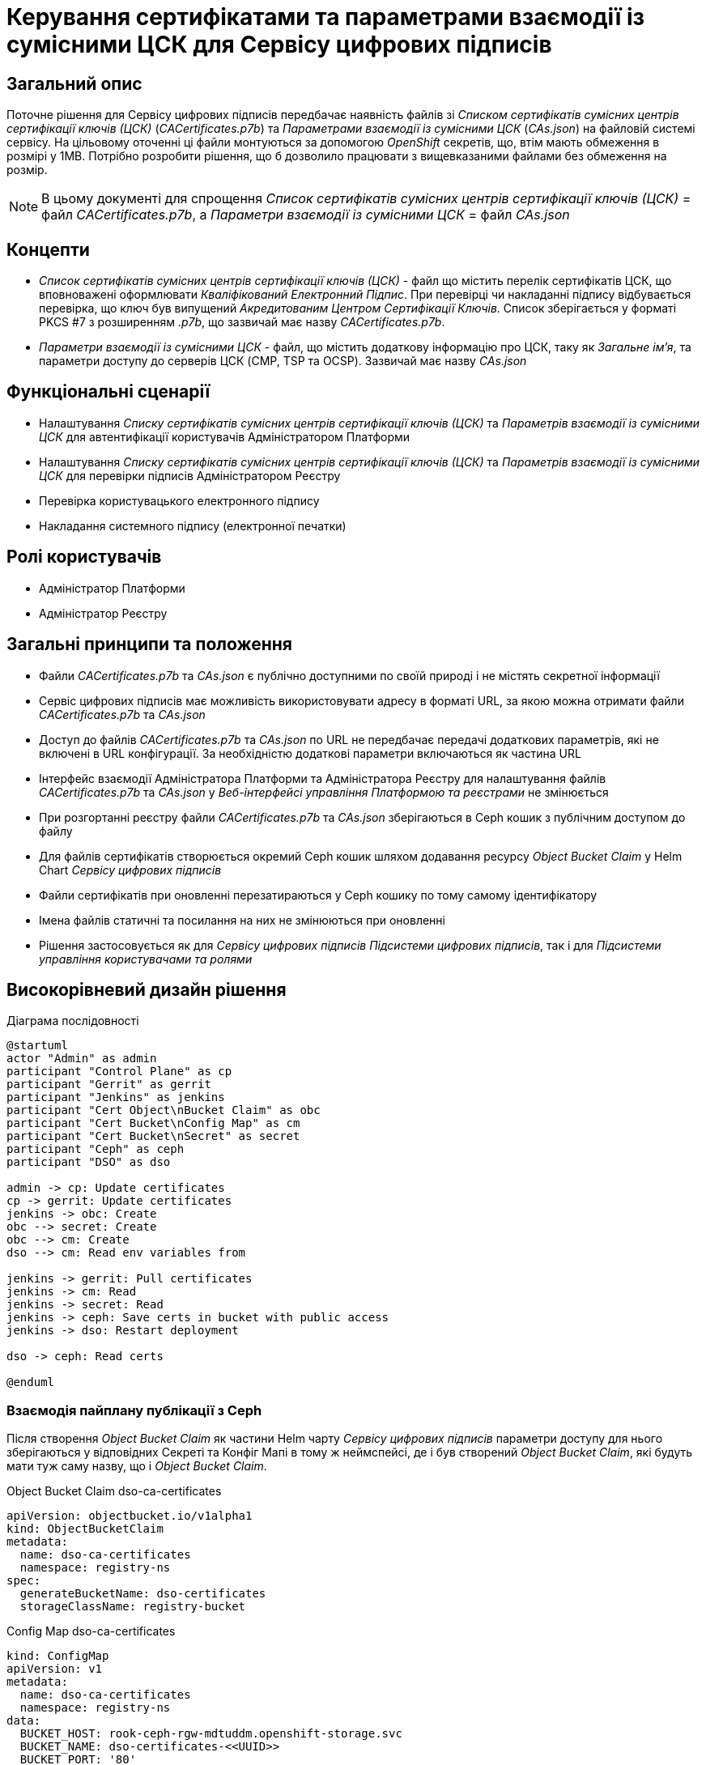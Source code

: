 = Керування сертифікатами та параметрами взаємодії із сумісними ЦСК для Сервісу цифрових підписів

== Загальний опис
Поточне рішення для Сервісу цифрових підписів передбачає наявність файлів зі _Списком сертифікатів сумісних центрів
сертифікації ключів (ЦСК)_ (_CACertificates.p7b_) та _Параметрами взаємодії із сумісними ЦСК_ (_CAs.json_) на файловій
системі сервісу. На цільовому оточенні ці файли монтуються за допомогою _OpenShift_ секретів, що, втім мають обмеження
в розмірі у 1MB. Потрібно розробити рішення, що б дозволило працювати з вищевказаними файлами без обмеження на розмір.

NOTE: В цьому документі для спрощення _Список сертифікатів сумісних центрів сертифікації ключів (ЦСК)_ = файл
_CACertificates.p7b_, а _Параметри взаємодії із сумісними ЦСК_ = файл _CAs.json_

== Концепти
* _Список сертифікатів сумісних центрів сертифікації ключів (ЦСК)_ - файл що містить перелік сертифікатів ЦСК, що
вповноважені оформлювати _Кваліфікований Електронний Підпис_. При перевірці чи накладанні підпису відбувається перевірка,
що ключ був випущений _Акредитованим Центром Сертифікації Ключів_. Список зберігається у форматі PKCS #7 з розширенням
_.p7b_, що зазвичай має назву _CACertificates.p7b_.
* _Параметри взаємодії із сумісними ЦСК_ - файл, що містить додаткову інформацію про ЦСК, таку як _Загальне ім'я_, та
параметри доступу до серверів ЦСК (CMP, TSP та OCSP). Зазвичай має назву _CAs.json_

== Функціональні сценарії
* Налаштування _Списку сертифікатів сумісних центрів сертифікації ключів (ЦСК)_ та _Параметрів взаємодії із сумісними ЦСК_
для автентифікації користувачів Адміністратором Платформи
* Налаштування _Списку сертифікатів сумісних центрів сертифікації ключів (ЦСК)_ та _Параметрів взаємодії із сумісними ЦСК_
для перевірки підписів Адміністратором Реєстру
* Перевірка користувацького електронного підпису
* Накладання системного підпису (електронної печатки)

== Ролі користувачів
* Адміністратор Платформи
* Адміністратор Реєстру

== Загальні принципи та положення
* Файли _CACertificates.p7b_ та _CAs.json_ є публічно доступними по своїй природі і не містять секретної інформації
* Сервіс цифрових підписів має можливість використовувати адресу в форматі URL, за якою можна отримати файли
_CACertificates.p7b_ та _CAs.json_
* Доступ до файлів  _CACertificates.p7b_ та _CAs.json_ по URL не передбачає передачі додаткових параметрів, які не
включені в URL конфігурації. За необхідністю додаткові параметри включаються як частина URL
* Інтерфейс взаємодії Адміністратора Платформи та Адміністратора Реєстру для налаштування файлів _CACertificates.p7b_ та
_CAs.json_ у _Веб-інтерфейсі управління Платформою та реєстрами_ не змінюється
* При розгортанні реєстру файли _CACertificates.p7b_ та _CAs.json_ зберігаються в Ceph кошик з публічним доступом до файлу
* Для файлів сертифікатів створюється окремий Ceph кошик шляхом додавання ресурсу _Object Bucket Claim_ у Helm Chart
_Сервісу цифрових підписів_
* Файли сертифікатів при оновленні перезатираються у Ceph кошику по тому самому ідентифікатору
* Імена файлів статичні та посилання на них не змінюються при оновленні
* Рішення застосовується як для _Сервісу цифрових підписів_ _Підсистеми цифрових підписів_, так і для _Підсистеми
управління користувачами та ролями_

== Високорівневий дизайн рішення

.Діаграма послідовності
[plantuml, dso-cert-mng, svg]
----
@startuml
actor "Admin" as admin
participant "Control Plane" as cp
participant "Gerrit" as gerrit
participant "Jenkins" as jenkins
participant "Cert Object\nBucket Claim" as obc
participant "Cert Bucket\nConfig Map" as cm
participant "Cert Bucket\nSecret" as secret
participant "Ceph" as ceph
participant "DSO" as dso

admin -> cp: Update certificates
cp -> gerrit: Update certificates
jenkins -> obc: Create
obc --> secret: Create
obc --> cm: Create
dso --> cm: Read env variables from

jenkins -> gerrit: Pull certificates
jenkins -> cm: Read
jenkins -> secret: Read
jenkins -> ceph: Save certs in bucket with public access
jenkins -> dso: Restart deployment

dso -> ceph: Read certs

@enduml
----

=== Взаємодія пайплану публікації з Ceph

Після створення _Object Bucket Claim_ як частини Helm чарту _Сервісу цифрових підписів_ параметри доступу для нього
зберігаються у відповідних Секреті та Конфіг Мапі в тому ж неймспейсі, де і був створений _Object Bucket Claim_, які
будуть мати туж саму назву, що і _Object Bucket Claim_.

[source,yaml]
.Object Bucket Claim dso-ca-certificates
----
apiVersion: objectbucket.io/v1alpha1
kind: ObjectBucketClaim
metadata:
  name: dso-ca-certificates
  namespace: registry-ns
spec:
  generateBucketName: dso-certificates
  storageClassName: registry-bucket
----

[source,yaml]
.Config Map dso-ca-certificates
----
kind: ConfigMap
apiVersion: v1
metadata:
  name: dso-ca-certificates
  namespace: registry-ns
data:
  BUCKET_HOST: rook-ceph-rgw-mdtuddm.openshift-storage.svc
  BUCKET_NAME: dso-certificates-<<UUID>>
  BUCKET_PORT: '80'
  BUCKET_REGION: ''
  BUCKET_SUBREGION: ''
----

[source,yaml]
.Secret dso-ca-certificates
----
kind: Secret
apiVersion: v1
metadata:
  name: dso-ca-certificates
  namespace: registry-ns
data:
  AWS_ACCESS_KEY_ID: <<ACCESS_KEY_ID_VALUE>>
  AWS_SECRET_ACCESS_KEY: <<SECRET_ACCESS_KEY_VALUE>>
type: Opaque
----

[source,bash]
.Приклад виконання операції збереження файлу у Ceph
----
sh '
  AWS_ACCESS_KEY_ID=$AWS_ACCESS_KEY_ID \
  AWS_SECRET_ACCESS_KEY=$AWS_SECRET_ACCESS_KEY \
  AWS_DEFAULT_OUTPUT=json \
  AWS_ENDPOINT_URL=$BUCKET_HOST \
  aws s3 cp dso/config/CACertificates.p7b s3://$BUCKET_NAME/CACertificates.p7b --acl public-read
'
----

NOTE: В ході розробки треба переконатись, що виконання команд з Ceph не вплине на глобальну конфігурацію AWS, яка також
використовується для іншої функціональності в пайплайні

Ім'я файлів є статичним і має значення _CACertificates.p7b_ та _CAs.json_ відповідно

Після оновлення сертифікатів у Ceph кошику виконується рестарт Деплойменту _Сервісу Цифрових Підписів_

[source, bash]
----
oc rollout restart deployment/digital-signature-ops
----

=== Конфігурація DSO

Конфігурація _Сервісу цифрових підписів_ повинна включати два параметри для отримання файлів сертифікатів
(_CACertificates.p7b_) та конфігурацій доступу (_CAs.json_) по заданій адресі в форматі URL. Реалізація повинна бути
незалежної від природи зберігання файлу і можуть бути використані публічні сервери для отримання вищевказаних файлів.

[source,yaml]
.application.yml. Конфігурація з використанням системного сховища Ceph
----
ca:
  certificates-url: http://rook-ceph-rgw-mdtuddm.openshift-storage.svc/dso-certificates-3ea4ad25-805b-4a27-8df0-c85066501937/CACertificates.p7b
  config-url: http://rook-ceph-rgw-mdtuddm.openshift-storage.svc/dso-certificates-3ea4ad25-805b-4a27-8df0-c85066501937/CAs.json
----

[source,yaml]
.application.yml. Конфігурація з використанням публічного сервера сертифікатів
----
ca:
  certificates-url: https://eu.iit.com.ua/sign-widget/v20200922/Data/CACertificates.p7b?v=30
  config-url: https://eu.iit.com.ua/sign-widget/v20200922/Data/CAs.json?v=30
----
NOTE: Варіант з використанням публічного сервера сертифікатів потребує додаткових налаштувань політик мережі

Опційно. Реалізація повинна підтримувати конфігурацію URL для файлів, в тому числі на файловій системі сервісу

[source,yaml]
.application.yml. Конфігурація з використанням файлової системи
----
ca:
  certificates-url: file:/app/data/CACertificates.p7b
  config-url: file:/app/data/CAs.json
----

Параметри доступу до Ceph кошика, що включають адресу s3 ендпоінта та назву бакета прокинуті в Деплоймент _Сервіс
цифрових підписів_ як змінні оточення

[source,yaml]
.values.yaml
----
# part of digital-signature-ops Deployment
      env:
        - name: CERT_BUCKET_HOST
          valueFrom:
            configMapKeyRef:
              name: dso-ca-certificates
              key: BUCKET_HOST
        - name: CERT_BUCKET_NAME
          valueFrom:
            configMapKeyRef:
              name: dso-ca-certificates
              key: BUCKET_NAME
# ...
----

NOTE: Авторизаційна інформація доступу до кошика не використовується у _Сервісі Цифрових Підписів_

URL доступу до файлів винесені як параметри Helm values і мають наступні значення, які потенційно можуть бути перевизначені
на рівні реєстру (без відповідного інтерфейсу у _Веб-інтерфейсі управління Платформою та Реєстрами_)

[source,yaml]
.values.yaml
----
ca:
  certificates-url: http://${CERT_BUCKET_HOST}/${CERT_BUCKET_NAME}/CACertificates.p7b
  config-url: http://${CERT_BUCKET_HOST}/${CERT_BUCKET_NAME}/CAs.json
----

NOTE: Параметри прокидаються в Spring застосунок за стандартними в платформі принципом _Helm values_ -> _Config Map_ ->
_application.yml_ -> _Spring context_

=== Міграція
Перехід на нову версію не потребує додаткових скриптів міграції чи ручних налаштувань

== Попередня декомпозиція
* [BE] Зміна стратегії отримання файлів сертифікатів та конфігурацій на URL у Сервісі цифрових підписів
* [BE] Зміна назв параметрів для кошиків витягів з загальних на більш конкретні (CEPH_BUCKET_HOST -> EXCERPT_BUCKET_HOST
і інші)
* [DEVOPS] Адаптація пайплайну розгортання реєстру для збереження файлів сертифікатів у Ceph кошик (registry dso)
* [DEVOPS] Адаптація пайплайну розгортання платформи для збереження файлів сертифікатів у Ceph кошик (user-mng dso)

== Поза скоупом
* Можливість задавання URL в ручному режимі в _Веб-інтерфейсі управління Платформою та реєстрами_
* Відмова від зберігання файлів сертифікатів у Git репозиторії реєстру
* Можливість зберегти файли сертифікатів 1 раз на платформу і задати для всіх реєстрів один і той самий URL

== Додаток 1. Розглянуті варіанти в порівнянні
.Розгорнути
[%collapsible]
====
|===
|Варіант|Опис|Плюси|Мінуси|Ціна

|Push сертифікатів на файлову систему
|Монтуємо замість секрету PV по тому ж шляху. В пайплайні по розгортанню реєстру оновлюємо сертифікати на файловій
системі
|Дешево. Швидко
|Прозорість налаштування. Може бути не очевидно, що для коректної роботи сервісу треба ще щось зробити руками на
файловій системі, хоча по факту зараз теж саме можна сказати і про секрети
|XS

|Pull сертифікатів по публічній урлі
|Вказуємо в конфігурації УРЛ по якій скачати сертифікати при старті застосунку. Так само працює віджет
|Мінімум змін. Не треба залучати додаткові компоненти. Локальна розробка не відрізняється від запуску на оточенні
a|
 * Залежність від 3rd party сервісів. Якщо сервер з сертифікатами відпаде, сервіс dso не зможе стартанути.
Але якщо він відпаде, віджет так само не буде працювати
 * Додаткові динамічні network policy.
 * Складність використання кастомних ланцюжків. Так потреба виникла тільки тоді, коли виникла помилка з великим розміром
секрету
|S

|Pull сертифікатів по публічній/приватній урлі + управління сертифікатами на платформі
|Додаємо можливість адміністратору платформи вказати ланцюжки сертифікатів для платформи. Для них формується урл, який
вказується в конфігурації dso
|Адресування мінусів з попереднього пункту. Незалежність від 3rd party сервісів. Статичні network policy. Можливість
формування кастомних ланцюжків. Можливо розбити на 2 етапи
|Максимум змін, додаємо новий функціонал щоб адресувати ризик з нестабільністтю сервера з сертифікатами (спірний момент)
|M

|Pull сертифікатів з vault/ceph
|На оточенні dso при старті забирає сертифікати з вказанням кредів доступу до vault/ceph
|Відносно дешеве рішення з точки зору розгортання. Зрозумілий підхід
|Ускладнення локального девелопменту. Або тримати декілька стратегій отримання сертифікатів
|S

|Pull сертифікатів на файлову систему в ініт контейнері
|init контейнер на оточенні викачує сертифікати з урли/vault/ceph і скаладає на файлову систему
|Жодних змін в DSO. Локально розробка ніяк не змінюється.
a|
* Прозорість налаштування. Може бути не очевидно, що для коректної роботи сервісу треба ще щось зробити руками на
файловій системі, хоча по факту зараз теж саме можна сказати і про секрети
* Додаткова розробка init контейнеру
|M

|===
====